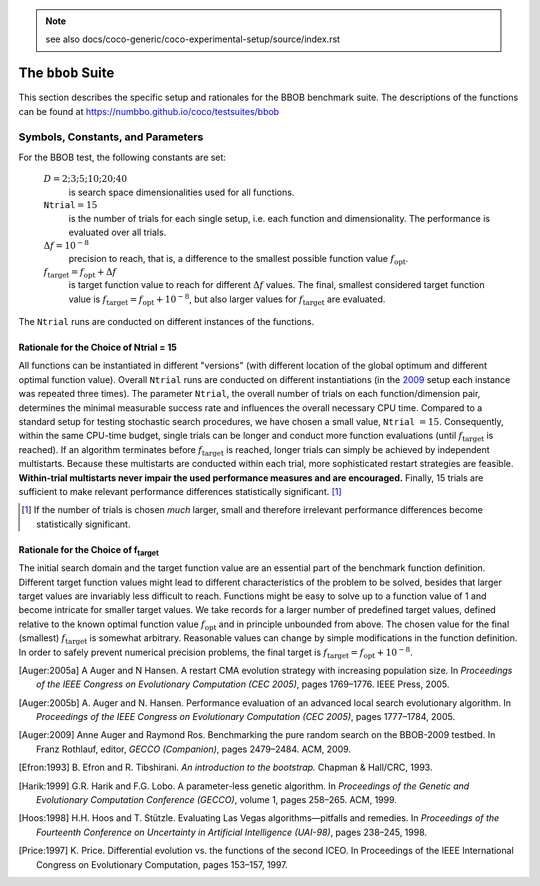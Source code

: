 .. Note:: see also docs/coco-generic/coco-experimental-setup/source/index.rst

.. |ftarget| replace:: :math:`f_\mathrm{target}`
.. |nruns| replace:: :math:`\texttt{Ntrial}`
.. |DIM| replace:: :math:`D`
.. _2009: http://www.sigevo.org/gecco-2009/workshops.html#bbob
.. _2010: http://www.sigevo.org/gecco-2010/workshops.html#bbob
.. _2012: http://www.sigevo.org/gecco-2012/workshops.html#bbob
.. _BBOB-2009: https://numbbo.github.io/ppdata-archive/bbob/2009/
.. _BBOB-2010: https://numbbo.github.io/ppdata-archive/bbob/2010/
.. _BBOB-2012: https://numbbo.github.io/ppdata-archive/bbob/2012/
.. _GECCO: http://www.sigevo.org/gecco-2012/
.. _COCO: https://github.com/numbbo/coco
.. _COCOold: https://web.archive.org/web/20200812230823/https://coco.gforge.inria.fr/

The ``bbob`` Suite
===================

This section describes the specific setup and rationales for the BBOB benchmark suite.
The descriptions of the functions can be found at https://numbbo.github.io/coco/testsuites/bbob

Symbols, Constants, and Parameters
----------------------------------

For the BBOB test, the following constants are set:

  :math:`D = 2; 3; 5; 10; 20; 40` 
    is search space dimensionalities used for all functions.

  :math:`\texttt{Ntrial} = 15` 
    is the number of trials for each single setup, 
    i.e. each function and dimensionality. The performance is evaluated over all trials.

  :math:`\Delta f = 10^{-8}`
    precision to reach, that is, a difference to the smallest
    possible function value :math:`f_\mathrm{opt}`.

  :math:`f_\mathrm{target} = f_\mathrm{opt}+\Delta f` 
    is target function value to reach for different :math:`\Delta f` values.
    The final, smallest considered target function value is
    :math:`f_\mathrm{target} = f_\mathrm{opt} + 10^{-8}`, but also larger values
    for |ftarget| are evaluated.

The |nruns| runs are conducted on different instances of the functions.

.. _sec:rationales:

Rationale for the Choice of Ntrial = 15
_______________________________________

All functions can be instantiated in different "versions" (with
different location of the global optimum and different optimal function value).
Overall |nruns| runs are conducted on different instantiations (in the
2009_ setup each instance was repeated three times). The parameter
|nruns|, the overall number of trials on each function/dimension pair,
determines the minimal measurable success rate and influences the
overall necessary CPU time.  Compared to a standard setup for testing
stochastic search procedures, we have chosen a small value, |nruns| :math:`=15`.
Consequently, within the same CPU-time budget, single trials can be
longer and conduct more function evaluations (until |ftarget| is
reached). If an algorithm terminates before |ftarget| is reached,
longer trials can simply be achieved by independent multistarts.
Because these multistarts are conducted within each trial, more
sophisticated restart strategies are feasible. **Within-trial multistarts 
never impair the used performance measures and are encouraged.** Finally, 
15 trials are sufficient to make relevant performance differences statistically
significant. [#]_

.. [#] If the number of trials is chosen *much* larger, small and 
   therefore irrelevant
   performance differences become statistically significant.

Rationale for the Choice of f\ :sub:`target`
____________________________________________

The initial search domain and the target function value are an essential part
of the benchmark function definition.  Different target function values might
lead to different characteristics of the problem to be solved, besides that
larger target values are invariably less difficult to reach. Functions might be
easy to solve up to a function value of 1 and become intricate for smaller
target values. 
We take records for a larger number of predefined target values, defined relative to the known optimal function value :math:`f_\mathrm{opt}` and in principle unbounded from above. 
The chosen value for the final (smallest) |ftarget| is somewhat arbitrary. 
Reasonable values can change by simple modifications in the function
definition. In order to safely prevent numerical precision problems, the final target is :math:`f_\mathrm{target} = f_\mathrm{opt} + 10^{-8}`.



.. [Auger:2005a] A Auger and N Hansen. A restart CMA evolution strategy with
   increasing population size. In *Proceedings of the IEEE Congress on
   Evolutionary Computation (CEC 2005)*, pages 1769–1776. IEEE Press, 2005.
.. [Auger:2005b] A. Auger and N. Hansen. Performance evaluation of an advanced
   local search evolutionary algorithm. In *Proceedings of the IEEE Congress on
   Evolutionary Computation (CEC 2005)*, pages 1777–1784, 2005.
.. [Auger:2009] Anne Auger and Raymond Ros. Benchmarking the pure
   random search on the BBOB-2009 testbed. In Franz Rothlauf, editor, *GECCO
   (Companion)*, pages 2479–2484. ACM, 2009.
.. [Efron:1993] B. Efron and R. Tibshirani. *An introduction to the
   bootstrap.* Chapman & Hall/CRC, 1993.
.. [Harik:1999] G.R. Harik and F.G. Lobo. A parameter-less genetic
   algorithm. In *Proceedings of the Genetic and Evolutionary Computation
   Conference (GECCO)*, volume 1, pages 258–265. ACM, 1999.
.. [Hoos:1998] H.H. Hoos and T. Stützle. Evaluating Las Vegas
   algorithms—pitfalls and remedies. In *Proceedings of the Fourteenth 
   Conference on Uncertainty in Artificial Intelligence (UAI-98)*,
   pages 238–245, 1998.
.. [Price:1997] K. Price. Differential evolution vs. the functions of
   the second ICEO. In Proceedings of the IEEE International Congress on
   Evolutionary Computation, pages 153–157, 1997.


